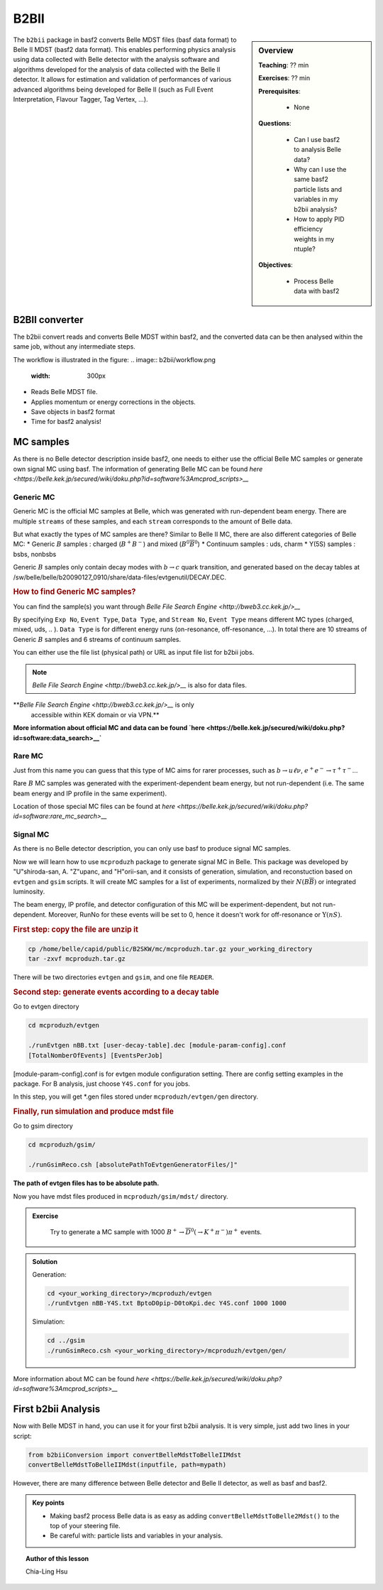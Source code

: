 .. _onlinebook_b2bii:

B2BII
=====

.. sidebar:: Overview
   :class: overview

   **Teaching**: ?? min

   **Exercises**: ?? min

   **Prerequisites**: 
    	
   	* None

   **Questions**:

       * Can I use basf2 to analysis Belle data?
       * Why can I use the same basf2 particle lists and variables in my b2bii analysis?
       * How to apply PID efficiency weights in my ntuple?

   **Objectives**:

       * Process Belle data with basf2

The ``b2bii`` package in basf2 converts Belle MDST files (basf data format) to
Belle II MDST (basf2 data format). This enables performing physics analysis
using data collected with Belle detector with the analysis software and
algorithms developed for the analysis of data collected with the Belle II
detector. It allows for estimation and validation of
performances of various advanced algorithms being developed for
Belle II
(such as Full Event Interpretation, Flavour Tagger, Tag Vertex, ...).


B2BII converter
---------------
The b2bii convert reads and converts Belle MDST within basf2, and
the converted data can be then analysed within the same job, without any
intermediate steps.

The workflow is illustrated in the figure:
.. image:: b2bii/workflow.png
   :width: 300px

* Reads Belle MDST file.
* Applies momentum or energy corrections in the objects.
* Save objects in basf2 format
* Time for basf2 analysis!


MC samples
----------
As there is no Belle detector description inside basf2, one needs to either
use the official Belle MC samples or generate own signal MC using basf.
The information of generating Belle MC can be found
`here <https://belle.kek.jp/secured/wiki/doku.php?id=software%3Amcprod_scripts>__`

Generic MC
~~~~~~~~~~
Generic MC is the official MC samples at Belle, which was generated with
run-dependent beam energy. There are multiple ``streams`` of these samples,
and each ``stream`` corresponds to the amount of Belle data.

But what exactly the types of MC samples are there?
Similar to Belle II MC, there are also different categories of Belle MC:
* Generic :math:`B` samples : charged (:math:`B^+ B^-`) and mixed (:math:`B^{0}\overline{B}^{0}`)
* Continuum samples  : uds, charm
* Y(5S) samples      : bsbs, nonbsbs

Generic :math:`B` samples only contain decay modes with :math:`b \to c` quark
transition, and generated based on the decay tables at
/sw/belle/belle/b20090127_0910/share/data-files/evtgenutil/DECAY.DEC.

.. rubric:: How to find Generic MC samples?

You can find the sample(s) you want through
`Belle File Search Engine <http://bweb3.cc.kek.jp/>__`

.. image:: b2bii/bweb3.png
   :width: 300px

By specifying ``Exp No``, ``Event Type``, ``Data Type``, and ``Stream No``,
``Event Type`` means different MC types (charged, mixed, uds, .. ).
``Data Type`` is for different energy runs (on-resonance, off-resonance, ...).
In total there are 10 streams of Generic :math:`B` samples and 6 streams of
continuum samples.

You can either use the file list (physical path) or URL as input file list for
b2bii jobs.

.. note::

   `Belle File Search Engine <http://bweb3.cc.kek.jp/>__` is also
   for data files.

**`Belle File Search Engine <http://bweb3.cc.kek.jp/>__` is only
   accessible within KEK domain or via VPN.**

**More information about official MC and data can be found
`here <https://belle.kek.jp/secured/wiki/doku.php?id=software:data_search>__`**

Rare MC
~~~~~~~
Just from this name you can guess that this type of MC aims for
rarer processes, such as :math:`b \to u \ell \nu`, :math:`e^+ e^- \to \tau^+ \tau^-`...

Rare :math:`B` MC samples was generated with the experiment-dependent beam
energy, but not run-dependent (i.e. The same beam energy and IP profile in
the same experiment).

Location of those special MC files can be found at
`here <https://belle.kek.jp/secured/wiki/doku.php?id=software:rare_mc_search>__`
 
Signal MC
~~~~~~~~~
As there is no Belle detector description, you can only use basf to produce
signal MC samples.

Now we will learn how to use ``mcproduzh`` package to generate signal MC in Belle.
This package was developed by "U"shiroda-san, A. "Z"upanc, and "H"orii-san, and 
it consists of generation, simulation, and reconstuction based on ``evtgen`` and
``gsim`` scripts.
It will create MC samples for a list of experiments, normalized by their
:math:`N(B\overline{B})` or integrated luminosity.

The beam energy, IP profile, and detector configuration of this MC will be
experiment-dependent, but not run-dependent.
Moreover, RunNo for these events will be set to 0, hence it doesn't
work for off-resonance or :math:`\Upsilon(nS)`.

.. rubric:: First step: copy the file are unzip it

.. code-block:: bash

   cp /home/belle/capid/public/B2SKW/mc/mcproduzh.tar.gz your_working_directory
   tar -zxvf mcproduzh.tar.gz

There will be two directories ``evtgen`` and ``gsim``, and one file ``READER``.

.. rubric:: Second step: generate events according to a decay table
Go to evtgen directory

.. code-block:: bash

   cd mcproduzh/evtgen

   ./runEvtgen nBB.txt [user-decay-table].dec [module-param-config].conf
   [TotalNomberOfEvents] [EventsPerJob]

[module-param-config].conf is for evtgen module configuration setting.
There are config setting examples in the package. For B analysis,
just choose ``Y4S.conf`` for you jobs.

In this step, you will get \*.gen files stored under 
``mcproduzh/evtgen/gen`` directory.

.. rubric:: Finally, run simulation and produce mdst file
Go to gsim directory

.. code-block:: bash

   cd mcproduzh/gsim/

   ./runGsimReco.csh [absolutePathToEvtgenGeneratorFiles/]"

**The path of evtgen files has to be absolute path.**

Now you have mdst files produced in ``mcproduzh/gsim/mdst/`` directory.


.. admonition:: Exercise
   :class: exercise stacked

      Try to generate a MC sample with 1000
      :math:`B^{+} \to \overline{D}^{0}(\to K^{+} \pi^{-}) \pi^{+}` events.


.. admonition:: Solution
   :class: toggle solution

   Generation:

   .. code-block:: bash

      cd <your_working_directory>/mcproduzh/evtgen
      ./runEvtgen nBB-Y4S.txt BptoD0pip-D0toKpi.dec Y4S.conf 1000 1000

   Simulation:

   .. code-block:: bash

      cd ../gsim
      ./runGsimReco.csh <your_working_directory>/mcproduzh/evtgen/gen/ 

More information about MC can be found
`here <https://belle.kek.jp/secured/wiki/doku.php?id=software%3Amcprod_scripts>__`


First b2bii Analysis
--------------------
Now with Belle MDST in hand, you can use it for your first b2bii analysis.
It is very simple, just add two lines in your script:

.. code-block:: python

   from b2biiConversion import convertBelleMdstToBelleIIMdst
   convertBelleMdstToBelleIIMdst(inputfile, path=mypath)

However, there are many difference between Belle detector and Belle II detector,
as well as basf and basf2.






.. admonition:: Key points
   :class: key-points

   * Making basf2 process Belle data is as easy as adding 
     ``convertBelleMdstToBelle2Mdst()`` to the top of your steering file.
   * Be careful with: particle lists and variables in your analysis.


.. topic:: Author of this lesson

   Chia-Ling Hsu

